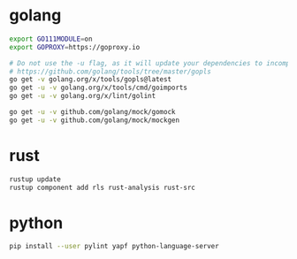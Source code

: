 * golang

#+BEGIN_SRC sh
export GO111MODULE=on
export GOPROXY=https://goproxy.io

# Do not use the -u flag, as it will update your dependencies to incompatible versions.
# https://github.com/golang/tools/tree/master/gopls
go get -v golang.org/x/tools/gopls@latest
go get -u -v golang.org/x/tools/cmd/goimports
go get -u -v golang.org/x/lint/golint

go get -u -v github.com/golang/mock/gomock
go get -u -v github.com/golang/mock/mockgen
#+END_SRC


* rust

#+BEGIN_SRC sh
rustup update
rustup component add rls rust-analysis rust-src
#+END_SRC


* python

#+BEGIN_SRC sh
pip install --user pylint yapf python-language-server
#+END_SRC
